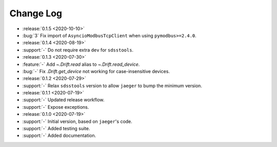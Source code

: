 .. _drift-changelog:

==========
Change Log
==========

* :release:`0.1.5 <2020-10-10>`
* :bug:`3` Fix import of ``AsyncioModbusTcpClient`` when using ``pymodbus>=2.4.0``.

* :release:`0.1.4 <2020-08-19>`
* :support:`-` Do not require extra ``dev`` for ``sdsstools``.

* :release:`0.1.3 <2020-07-30>`
* :feature:`-` Add `~.Drift.read` alias to `~.Drift.read_device`.
* :bug:`-` Fix `.Drift.get_device` not working for case-insensitive devices.

* :release:`0.1.2 <2020-07-29>`
* :support:`-` Relax ``sdsstools`` version to allow ``jaeger`` to bump the minimum version.

* :release:`0.1.1 <2020-07-19>`
* :support:`-` Updated release workflow.
* :support:`-` Expose exceptions.

* :release:`0.1.0 <2020-07-19>`
* :support:`-` Initial version, based on ``jaeger``'s code.
* :support:`-` Added testing suite.
* :support:`-` Added documentation.
